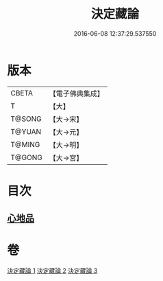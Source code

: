 #+TITLE: 決定藏論 
#+DATE: 2016-06-08 12:37:29.537550

* 版本
 |     CBETA|【電子佛典集成】|
 |         T|【大】     |
 |    T@SONG|【大→宋】   |
 |    T@YUAN|【大→元】   |
 |    T@MING|【大→明】   |
 |    T@GONG|【大→宮】   |

* 目次
** [[file:KR6n0006_001.txt::001-1018b24][心地品]]

* 卷
[[file:KR6n0006_001.txt][決定藏論 1]]
[[file:KR6n0006_002.txt][決定藏論 2]]
[[file:KR6n0006_003.txt][決定藏論 3]]

